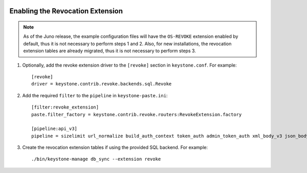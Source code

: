     ..
      Licensed under the Apache License, Version 2.0 (the "License"); you may
      not use this file except in compliance with the License. You may obtain
      a copy of the License at

      http://www.apache.org/licenses/LICENSE-2.0

      Unless required by applicable law or agreed to in writing, software
      distributed under the License is distributed on an "AS IS" BASIS, WITHOUT
      WARRANTIES OR CONDITIONS OF ANY KIND, either express or implied. See the
      License for the specific language governing permissions and limitations
      under the License.

=================================
Enabling the Revocation Extension
=================================

.. NOTE::

    As of the Juno release, the example configuration files will have the
    ``OS-REVOKE`` extension enabled by default, thus it is not necessary to
    perform steps 1 and 2.
    Also, for new installations, the revocation extension tables are already
    migrated, thus it is not necessary to perform steps 3.

1. Optionally, add the revoke extension driver to the ``[revoke]`` section
   in ``keystone.conf``. For example::

    [revoke]
    driver = keystone.contrib.revoke.backends.sql.Revoke

2. Add the required ``filter`` to the ``pipeline`` in ``keystone-paste.ini``::

    [filter:revoke_extension]
    paste.filter_factory = keystone.contrib.revoke.routers:RevokeExtension.factory

    [pipeline:api_v3]
    pipeline = sizelimit url_normalize build_auth_context token_auth admin_token_auth xml_body_v3 json_body ec2_extension_v3 s3_extension simple_cert_extension revoke_extension service_v3

3. Create the revocation extension tables if using the provided SQL backend.
   For example::

    ./bin/keystone-manage db_sync --extension revoke
